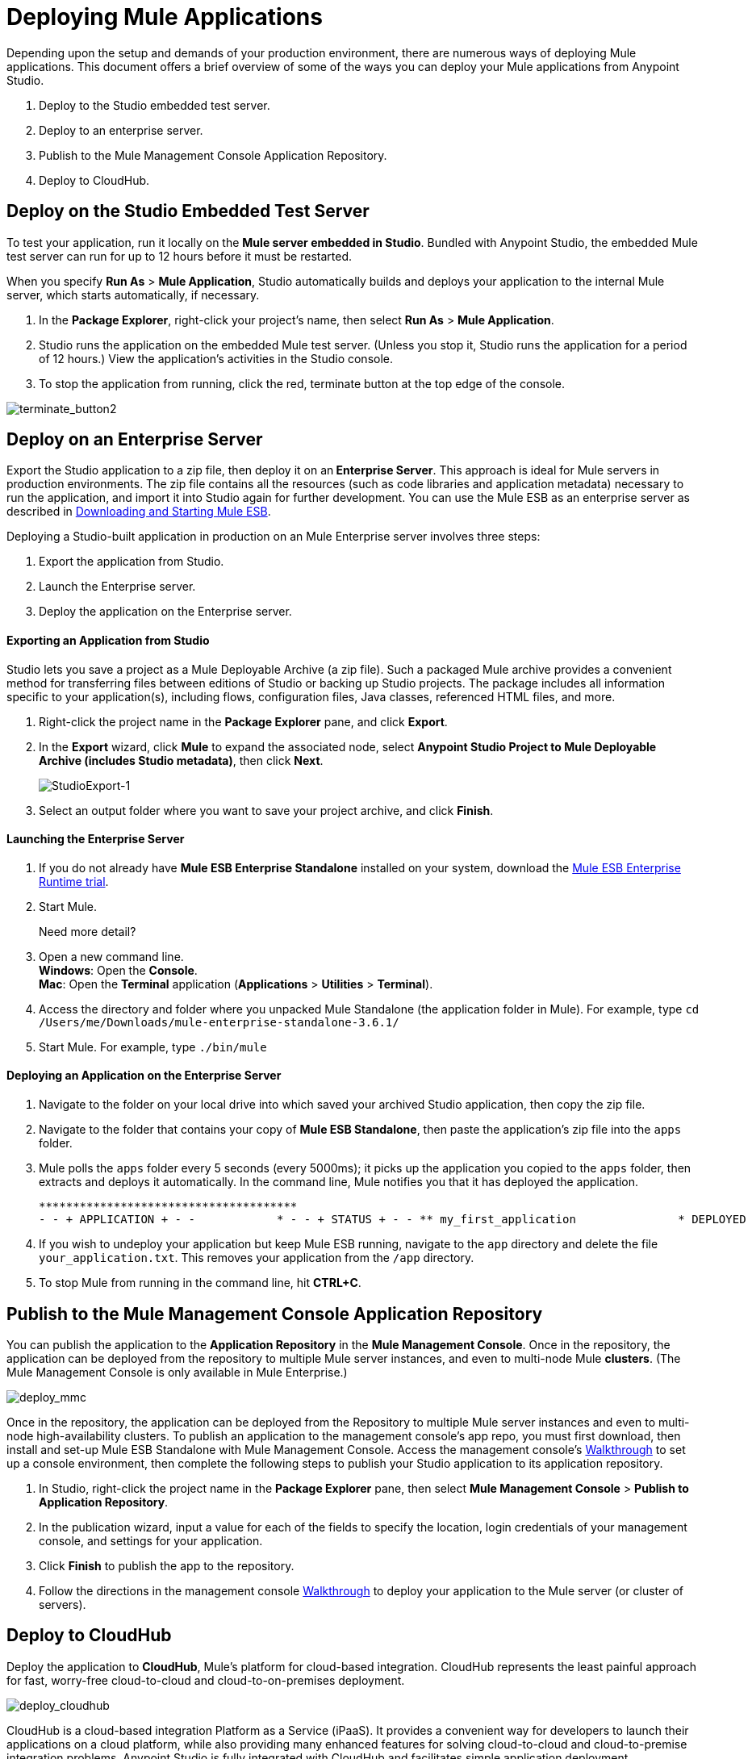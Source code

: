 = Deploying Mule Applications 
:keywords: cloudhub, studio, amc, server, test, deploy, applications

Depending upon the setup and demands of your production environment, there are numerous ways of deploying Mule applications. This document offers a brief overview of some of the ways you can deploy your Mule applications from Anypoint Studio.

. Deploy to the Studio embedded test server.
. Deploy to an enterprise server.
. Publish to the Mule Management Console Application Repository.
. Deploy to CloudHub.

== Deploy on the Studio Embedded Test Server

To test your application, run it locally on the *Mule server embedded in Studio*. Bundled with Anypoint Studio, the embedded Mule test server can run for up to 12 hours before it must be restarted.

When you specify *Run As* > *Mule Application*, Studio automatically builds and deploys your application to the internal Mule server, which starts automatically, if necessary.

. In the *Package Explorer*, right-click your project’s name, then select *Run As* > *Mule Application*.
. Studio runs the application on the embedded Mule test server. (Unless you stop it, Studio runs the application for a period of 12 hours.) View the application’s activities in the Studio console.
. To stop the application from running, click the red, terminate button at the top edge of the console.

image:terminate_button2.png[terminate_button2]

== Deploy on an Enterprise Server

Export the Studio application to a zip file, then deploy it on an** Enterprise Server**. This approach is ideal for Mule servers in production environments. The zip file contains all the resources (such as code libraries and application metadata) necessary to run the application, and import it into Studio again for further development. You can use the Mule ESB as an enterprise server as described in link:/mule-user-guide/v/3.6/downloading-and-starting-mule-esb[Downloading and Starting Mule ESB].

Deploying a Studio-built application in production on an Mule Enterprise server involves three steps:

. Export the application from Studio.
. Launch the Enterprise server.
. Deploy the application on the Enterprise server.

==== Exporting an Application from Studio

Studio lets you save a project as a Mule Deployable Archive (a zip file). Such a packaged Mule archive provides a convenient method for transferring files between editions of Studio or backing up Studio projects. The package includes all information specific to your application(s), including flows, configuration files, Java classes, referenced HTML files, and more.

. Right-click the project name in the *Package Explorer* pane, and click *Export*.
. In the *Export* wizard, click *Mule* to expand the associated node, select *Anypoint Studio Project to Mule Deployable Archive (includes Studio metadata)*, then click *Next*.
+
image:StudioExport-1.png[StudioExport-1]
+
. Select an output folder where you want to save your project archive, and click *Finish*.

==== Launching the Enterprise Server

. If you do not already have *Mule ESB Enterprise Standalone* installed on your system, download the http://www.mulesoft.com/mule-esb-enterprise-30-day-trial[Mule ESB Enterprise Runtime trial].
. Start Mule.
+
Need more detail?
+
. Open a new command line. +
*Windows*: Open the *Console*. +
*Mac*: Open the *Terminal* application (*Applications* > *Utilities* > *Terminal*).
. Access the directory and folder where you unpacked Mule Standalone (the application folder in Mule). For example, type `cd /Users/me/Downloads/mule-enterprise-standalone-3.6.1/`
. Start Mule. For example, type `./bin/mule`

==== Deploying an Application on the Enterprise Server

. Navigate to the folder on your local drive into which saved your archived Studio application, then copy the zip file.
. Navigate to the folder that contains your copy of *Mule ESB Standalone*, then paste the application’s zip file into the `apps` folder.
. Mule polls the `apps` folder every 5 seconds (every 5000ms); it picks up the application you copied to the `apps` folder, then extracts and deploys it automatically. In the command line, Mule notifies you that it has deployed the application.
+
[source, code, linenums]
----
**************************************
- - + APPLICATION + - -            * - - + STATUS + - - ** my_first_application               * DEPLOYED           ** default                             * DEPLOYED           ***INFO  2015-10-29 15:40:57,516 [WrapperListener_start_runner] org.mule.module.launcher.DeploymentService: +++++++++++++++++++++++++++++++++++++++++++++++++++++++++++++ Mule is up and kicking (every 5000ms)                    +++++++++++++++++++++++++++++++++++++++++++++++++++++++++++++
----

. If you wish to undeploy your application but keep Mule ESB running, navigate to the `app` directory and delete the file `your_application.txt`. This removes your application from the `/app` directory.
. To stop Mule from running in the command line, hit *CTRL+C*.


== Publish to the Mule Management Console Application Repository

You can publish the application to the *Application Repository* in the *Mule Management Console*. Once in the repository, the application can be deployed from the repository to multiple Mule server instances, and even to multi-node Mule *clusters*. (The Mule Management Console is only available in Mule  Enterprise.)

image:deploy_mmc.png[deploy_mmc]

Once in the repository, the application can be deployed from the Repository to multiple Mule server instances and even to multi-node high-availability clusters. To publish an application to the management console’s app repo, you must first download, then install and set-up Mule ESB Standalone with Mule Management Console. Access the management console’s link:/mule-management-console/v/3.6/mmc-walkthrough[Walkthrough] to set up a console environment, then complete the following steps to publish your Studio application to its application repository.

. In Studio, right-click the project name in the *Package Explorer* pane, then select *Mule Management Console* > *Publish to Application Repository*.
. In the publication wizard, input a value for each of the fields to specify the location, login credentials of your management console, and settings for your application.
. Click *Finish* to publish the app to the repository.
. Follow the directions in the management console link:/mule-management-console/v/3.6/mmc-walkthrough[Walkthrough] to deploy your application to the Mule server (or cluster of servers).


== Deploy to CloudHub

Deploy the application to *CloudHub*, Mule’s platform for cloud-based integration. CloudHub represents the least painful approach for fast, worry-free cloud-to-cloud and cloud-to-on-premises deployment. 

image:deploy_cloudhub.png[deploy_cloudhub]

CloudHub is a cloud-based integration Platform as a Service (iPaaS). It provides a convenient way for developers to launch their applications on a cloud platform, while also providing many enhanced features for solving cloud-to-cloud and cloud-to-premise integration problems. Anypoint Studio is fully integrated with CloudHub and facilitates simple application deployment.

Deploying a Studio-built application to CloudHub involves three steps:

. Create a CloudHub account.
. Adapt your Studio application to CloudHub.
. Deploy your Studio application to CloudHub.

==== Creating a CloudHub Account

Go to link:https://cloudhub.io/signup.html[cloudhub.io/signup.html] to create an account. After you have an account, you can visit link:https://cloudhub.io/login.html[cloudhub.io/login.html] to log in to the CloudHub console. 

==== Adapting an Application for CloudHub

Many projects can be deployed directly to CloudHub. However, some projects require minor modifications, as summarized below.

* If you are deploying a project that listens on a *static port*, you need to change the port to a dynamic value so that CloudHub can set it at deployment time. To do so, change your port values to `${http.port`} or `${https.port`}. You can create an `application.properties` file that allows you to run your project locally on a specific port and also on CloudHub as a dynamic port. See the example link:/cloudhub/hello-world-on-cloudhub[Hello World on CloudHub] for details on how to create this file.
* If using the *Jetty* connector, set the host to `0.0.0.0` instead of `localhost`.

==== Deploying an Application to CloudHub

. In Studio, right-click the project name in the *Package Explorer* pane, then select *CloudHub* > *Deploy to CloudHub*.
. In the deployment wizard, enter your CloudHub login credentials, select an Environment to deploy to, then choose a domain in which to deploy your application. The value you enter must be a unique sub-domain which CloudHub creates for your application on the cloudhub.io domain such as, `My-Project-Name`. CloudHub automatically checks the availability of the sub-domain, then displays a checkmark icon to confirm that your entry is unique.
+
image:deploytoch.png[deploytoch]
+
. Click *Finish* to deploy your application to CloudHub.
. Select a *Mule version* by picking one of the available Mule server runtimes in the drop-down menu.
. In your Web browser, access your CloudHub console (`https://cloudhub.io/console.html#`) to view your newly deployed application. +
+
image:Chconsoledeploying.png[Chconsoledeploying]

== Sharing Resources

If you're deploying multiple applications to the same place, in whichever of the ways explained above, and those applications could share the same resources, then you can create a common *domain* where you can define common configurations that can then be referenced by multiple projects. This allows you to, for example, expose different services in different projects through the same HTTP host and port and be able to deploy everything without any conflicts. link:/mule-user-guide/v/3.6/shared-resources[Read More].

== See Also

* *NEXT STEP:* Learn about how to http://www.mulesoft.org/documentation/display/current/Mule+Security[secure] your Mule application.
* Learn more about the link:/mule-management-console/v/3.7[Mule Management Console].
* Learn more about link:/cloudhub[CloudHub].
* Learn how to deploy multiple applications that link:/mule-user-guide/v/3.6/shared-resources[Shared Resources] through any of these methods
